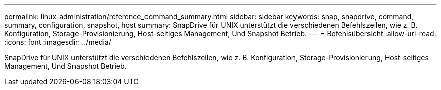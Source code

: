 ---
permalink: linux-administration/reference_command_summary.html 
sidebar: sidebar 
keywords: snap, snapdrive, command, summary, configuration, snapshot, host 
summary: SnapDrive für UNIX unterstützt die verschiedenen Befehlszeilen, wie z. B. Konfiguration, Storage-Provisionierung, Host-seitiges Management, Und Snapshot Betrieb. 
---
= Befehlsübersicht
:allow-uri-read: 
:icons: font
:imagesdir: ../media/


[role="lead"]
SnapDrive für UNIX unterstützt die verschiedenen Befehlszeilen, wie z. B. Konfiguration, Storage-Provisionierung, Host-seitiges Management, Und Snapshot Betrieb.
